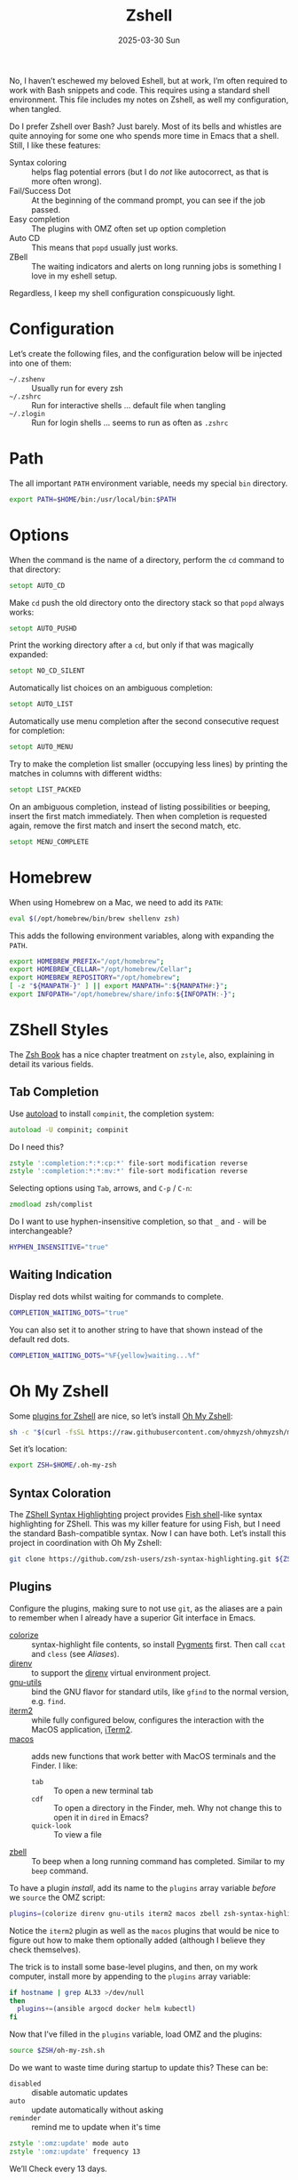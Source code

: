 #+TITLE:  Zshell
#+AUTHOR: Howard Abrams
#+EMAIL:  howard@howardabrams.com
#+DATE:   2025-03-30 Sun
#+LASTMOD: [2025-03-30 Sun]
#+FILETAGS: technical
#+STARTUP: inlineimages

No, I haven’t eschewed my beloved Eshell, but at work, I’m often required to work with Bash snippets and code. This requires using a standard shell environment. This file includes my notes on Zshell, as well my configuration, when tangled.

Do I prefer Zshell over Bash? Just barely. Most of its bells and whistles are quite annoying for some one who spends more time in Emacs that a shell. Still, I like these features:

  - Syntax coloring :: helps flag potential errors (but I do /not/ like autocorrect, as that is more often wrong).
  - Fail/Success Dot :: At the beginning of the command prompt, you can see if the job passed.
  - Easy completion :: The plugins with OMZ often set up option completion
  - Auto CD :: This means that =popd= usually just works.
  - ZBell :: The waiting indicators and alerts on long running jobs is something I love in my eshell setup.

Regardless, I keep my shell configuration conspicuously light.
* Configuration
Let’s create the following files, and the configuration below will be injected into one of them:

  - =~/.zshenv= :: Usually run for every zsh
  - =~/.zshrc= :: Run for interactive shells … default file when tangling
  - =~/.zlogin= :: Run for login shells … seems to run as often as =.zshrc=

#+BEGIN_SRC zsh :exports none
  #!/usr/bin/env zsh
  #
  # My complete Zshell configuration. Don't edit this file.
  # Instead edit: zshell.org and tangle it.
  #
#+END_SRC

#+BEGIN_SRC zsh :tangle ~/.zshenv :exports none
  #!/usr/bin/env zsh
  #
  # Non-interactive, mostly easily settable environment variables. Don't
  # edit this file.  Instead edit: zshell.org and tangle.
  #
#+END_SRC

* Path
The all important =PATH= environment variable, needs my special =bin= directory.

#+BEGIN_SRC zsh :export ~/.zshenv
  export PATH=$HOME/bin:/usr/local/bin:$PATH
#+END_SRC

* Options
When the command is the name of a directory, perform the =cd= command to that directory:

#+BEGIN_SRC zsh
setopt AUTO_CD
#+END_SRC

Make =cd= push the old directory onto the directory stack so that =popd= always works:

#+BEGIN_SRC zsh
setopt AUTO_PUSHD
#+END_SRC

Print the working directory after a =cd=, but only if that was magically expanded:

#+BEGIN_SRC zsh
setopt NO_CD_SILENT
#+END_SRC

Automatically list choices on an ambiguous completion:

#+BEGIN_SRC zsh
setopt AUTO_LIST
#+END_SRC

Automatically use menu completion after the second consecutive request for completion:

#+BEGIN_SRC zsh
setopt AUTO_MENU
#+END_SRC

Try to make the completion list smaller (occupying less lines) by printing the matches in columns with different widths:

#+BEGIN_SRC zsh
setopt LIST_PACKED
#+END_SRC

On an ambiguous completion, instead of listing possibilities or beeping, insert the first match immediately. Then when completion is requested again, remove the first match and insert the second match, etc.

#+BEGIN_SRC zsh
setopt MENU_COMPLETE
#+END_SRC

* Homebrew
When using Homebrew on a Mac, we need to add its =PATH=:

#+BEGIN_SRC zsh :tangle ~/.zshenv
  eval $(/opt/homebrew/bin/brew shellenv zsh)
#+END_SRC

This adds the following environment variables, along with expanding the =PATH=.

#+BEGIN_SRC zsh :tangle no
  export HOMEBREW_PREFIX="/opt/homebrew";
  export HOMEBREW_CELLAR="/opt/homebrew/Cellar";
  export HOMEBREW_REPOSITORY="/opt/homebrew";
  [ -z "${MANPATH-}" ] || export MANPATH=":${MANPATH#:}";
  export INFOPATH="/opt/homebrew/share/info:${INFOPATH:-}";
#+END_SRC

* ZShell Styles
The [[http://www.bash2zsh.com/][Zsh Book]] has a nice chapter treatment on =zstyle=, also, explaining in detail its various fields.

** Tab Completion
Use [[https://thevaluable.dev/zsh-install-configure-mouseless/][autoload]] to install =compinit=, the completion system:

#+BEGIN_SRC zsh
  autoload -U compinit; compinit
#+END_SRC

Do I need this?

#+BEGIN_SRC zsh
  zstyle ':completion:*:*:cp:*' file-sort modification reverse
  zstyle ':completion:*:*:mv:*' file-sort modification reverse
#+END_SRC

Selecting options using ~Tab~, arrows, and ~C-p~ / ~C-n~:

#+BEGIN_SRC zsh
  zmodload zsh/complist
#+END_SRC

Do I want to use hyphen-insensitive completion, so that  =_= and =-= will be interchangeable?

#+BEGIN_SRC zsh :tangle ~/.zshenv
  HYPHEN_INSENSITIVE="true"
#+END_SRC

** Waiting Indication
Display red dots whilst waiting for commands to complete.

#+BEGIN_SRC zsh :tangle ~/.zshenv
  COMPLETION_WAITING_DOTS="true"
#+END_SRC

You can also set it to another string to have that shown instead of the default red dots.

#+BEGIN_SRC zsh :tangle no
  COMPLETION_WAITING_DOTS="%F{yellow}waiting...%f"
#+END_SRC

* Oh My Zshell
Some [[https://github.com/ohmyzsh/ohmyzsh/tree/master/plugins][plugins for Zshell]] are nice, so let’s install [[https://ohmyz.sh/][Oh My Zshell]]:

#+BEGIN_SRC sh :tangle no :results replace raw :wrap example
  sh -c "$(curl -fsSL https://raw.githubusercontent.com/ohmyzsh/ohmyzsh/master/tools/install.sh)"
#+END_SRC

#+RESULTS:
#+begin_example
Cloning Oh My Zsh...
branch 'master' set up to track 'origin/master' by rebasing.
/Users/howard/Library/CloudStorage/Dropbox/org/technical

Looking for an existing zsh config...
Found old .zshrc.pre-oh-my-zsh. Backing up to /Users/howard/.zshrc.pre-oh-my-zsh-2025-03-30_12-22-02
Found /Users/howard/.zshrc. Backing up to /Users/howard/.zshrc.pre-oh-my-zsh
Using the Oh My Zsh template file and adding it to /Users/howard/.zshrc.

         __                                     __
  ____  / /_     ____ ___  __  __   ____  _____/ /_
 / __ \/ __ \   / __ `__ \/ / / /  /_  / / ___/ __ \
/ /_/ / / / /  / / / / / / /_/ /    / /_(__  ) / / /
\____/_/ /_/  /_/ /_/ /_/\__, /    /___/____/_/ /_/
                        /____/                       ....is now installed!


Before you scream Oh My Zsh! look over the `.zshrc` file to select plugins, themes, and options.

• Follow us on X: https://x.com/ohmyzsh
• Join our Discord community: https://discord.gg/ohmyzsh
• Get stickers, t-shirts, coffee mugs and more: https://shop.planetargon.com/collections/oh-my-zsh

Run zsh to try it out.
#+end_example

Set it’s location:

#+BEGIN_SRC zsh :tangle ~/.zshrc
  export ZSH=$HOME/.oh-my-zsh
#+END_SRC

** Syntax Coloration

The [[https://github.com/zsh-users/zsh-syntax-highlighting][ZShell Syntax Highlighting]] project provides [[https://fishshell.com/][Fish shell]]-like syntax highlighting for ZShell. This was my killer feature for using Fish, but I need the standard Bash-compatible syntax. Now I can have both. Let’s install this project in coordination with Oh My Zshell:

#+BEGIN_SRC sh :tangle no
  git clone https://github.com/zsh-users/zsh-syntax-highlighting.git ${ZSH_CUSTOM:-~/.oh-my-zsh/custom}/plugins/zsh-syntax-highlighting
#+END_SRC

** Plugins
Configure the plugins, making sure to not use =git=, as the aliases are a pain to remember when I already have a superior Git interface in Emacs.

  - [[https://github.com/hsienjan/colorize][colorize]] :: syntax-highlight file contents, so install [[https://pygments.org/download/][Pygments]] first. Then call =ccat= and =cless= (see [[Aliases]]).
  - [[https://github.com/ptavares/zsh-direnv][direnv]] :: to support the [[https://direnv.net/][direnv]] virtual environment project.
  - [[https://github.com/ohmyzsh/ohmyzsh/tree/master/plugins/gnu-utils][gnu-utils]] :: bind the GNU flavor for standard utils, like =gfind= to the normal version, e.g. =find=.
  - [[https://github.com/ohmyzsh/ohmyzsh/tree/master/plugins/iterm2][iterm2]] :: while fully configured below, configures the interaction with the MacOS application, [[https://www.iterm2.com/][iTerm2]].
  - [[https://github.com/ohmyzsh/ohmyzsh/tree/master/plugins/macos][macos]] :: adds new functions that work better with MacOS terminals and the Finder. I like:
      - =tab= :: To open a new terminal tab
      - =cdf= :: To open a directory in the Finder, meh. Why not change this to open it in =dired= in Emacs?
      - =quick-look= :: To view a file
  - [[https://github.com/ohmyzsh/ohmyzsh/tree/master/plugins/zbell][zbell]] :: To beep when a long running command has completed. Similar to my =beep= command.

To have a plugin /install/, add its name to the =plugins= array variable /before/ we =source= the OMZ script:

#+begin_SRC zsh
  plugins=(colorize direnv gnu-utils iterm2 macos zbell zsh-syntax-highlighting)
#+END_SRC

Notice the =iterm2= plugin as well as the =macos= plugins that would be nice to figure out how to make them optionally added (although I believe they check themselves).

The trick is to install some base-level plugins, and then, on my work computer, install more by appending to the =plugins= array variable:

#+BEGIN_SRC zsh
  if hostname | grep AL33 >/dev/null
  then
    plugins+=(ansible argocd docker helm kubectl)
  fi
#+END_SRC

Now that I’ve filled in the =plugins= variable, load OMZ and the plugins:

#+BEGIN_SRC zsh
  source $ZSH/oh-my-zsh.sh
#+END_SRC

Do we want to waste time during startup to update this? These can be:

  - =disabled= :: disable automatic updates
  - =auto= :: update automatically without asking
  - =reminder= :: remind me to update when it's time

#+BEGIN_SRC zsh
  zstyle ':omz:update' mode auto
  zstyle ':omz:update' frequency 13
#+END_SRC

We’ll Check every 13 days.
* Prompt
Either keep it simple:

#+BEGIN_SRC zsh
  PS1='%(?.%F{green}.%F{red})$%f%b '
#+END_SRC

Oh use the absolute /over-the-top/ bling associated with Oh My Zshell’s /themes/, like:

#+BEGIN_SRC zsh :tangle no
  ZSH_THEME="robbyrussell"
#+END_SRC

I keep the prompt simple since all of the /gunk/ we typically put in a prompt is better placed in [[https://iterm2.com/documentation-status-bar.html][iTerm2's Status Bar]].
* iTerm2
On Mac systems, I like the [[https://www.iterm2.com/][iTerm2 application]], and we can enable [[https://iterm2.com/documentation-shell-integration.html][shell integration]], either via the old school way, or just rely on [[https://github.com/ohmyzsh/ohmyzsh/tree/master/plugins/iterm2][the /plugin/ ]]above:

#+BEGIN_SRC zsh :tangle no
  test -e "${HOME}/.iterm2_shell_integration.zsh" && source "${HOME}/.iterm2_shell_integration.zsh"
#+END_SRC

Also, while use the =title= command to change the Terminal’s title bar, don’t let the prompt or other Zshell features do that:

#+BEGIN_SRC zsh :tangle ~/.zshenv
  DISABLE_AUTO_TITLE="true"
#+END_SRC

Favorite feature is the Status Bar at the bottom of the screen that shows the Git branch, current working directory, etc. This allows my prompt to be much shorter. What other information I want has changed over the years, but I define this information with this function:

Currently, I show the currently defined Kube namespace.

#+BEGIN_SRC zsh
  function iterm2_print_user_vars() {
    iterm2_set_user_var kubecontext $($ yq '.users[0].name' ~/.kube/config):$(kubectl config view --minify --output 'jsonpath={..namespace}')

    # Correct version:
    # iterm2_set_user_var kubecontext $(kubectl config current-context):$(kubectl config view --minify --output 'jsonpath={..namespace}')
    # Faster version:
    # iterm2_set_user_var kubecontext $(awk '/^current-context:/{print $2;exit;}' <~/.kube/config)
  }
#+END_SRC

* Emacs
While /Oh My Zshell/ has an =emacs= plugin, I’m not crazy about it. I guess I need more control.

While it /should/ figure out (as Emacs keybindings are the default), this is how we ensure it:

#+BEGIN_SRC zsh
  bindkey -e
#+END_SRC

Where be the =emacsclient=, and how should we call it?

#+BEGIN_SRC zsh :tangle ~/.zshenv
  export EMACS="emacsclient --socket-name personal"
#+END_SRC

Which needs to be overwritten on my Work computer:

#+BEGIN_SRC zsh :tangle ~/.zshenv
  if hostname | grep AL33 >/dev/null
  then
    export EMACS="emacsclient --socket-name work"
  fi
#+END_SRC

The =EDITOR= variable that some programs use to edit files from the command line:

#+BEGIN_SRC zsh :tangle ~/.zshenv
  export EDITOR="$EMACS --tty"
  export VISUAL="$EMACS --create-frame"
#+END_SRC

With these variables defined, we can create simple aliases:

#+BEGIN_SRC zsh
  alias e="$EDITOR"
  alias te="$EDITOR"
  alias ee="$EMACS --create-frame"
  alias eee="$EMACS --create-frame --no-wait"
#+END_SRC

** Vterm

To work with [[https://github.com/akermu/emacs-libvterm][VTerm in Emacs]], we need to create this function:

#+BEGIN_SRC zsh
  vterm_printf() {
      if [ -n "$TMUX" ] \
          && { [ "${TERM%%-*}" = "tmux" ] \
              || [ "${TERM%%-*}" = "screen" ]; }
      then
          # Tell tmux to pass the escape sequences through
          printf "\ePtmux;\e\e]%s\007\e\\" "$1"
      elif [ "${TERM%%-*}" = "screen" ]; then
          # GNU screen (screen, screen-256color, screen-256color-bce)
          printf "\eP\e]%s\007\e\\" "$1"
      else
          printf "\e]%s\e\\" "$1"
      fi
  }
#+END_SRC

This allows us to execute Emacs commands:

#+BEGIN_SRC zsh
  vterm_cmd() {
      local vterm_elisp
      vterm_elisp=""
      while [ $# -gt 0 ]; do
          vterm_elisp="$vterm_elisp""$(printf '"%s" ' "$(printf "%s" "$1" | sed -e 's|\\|\\\\|g' -e 's|"|\\"|g')")"
          shift
      done
      vterm_printf "51;E$vterm_elisp"
  }
#+END_SRC

For instance:

#+BEGIN_SRC zsh
  if [[ "$INSIDE_EMACS" = 'vterm' ]]
  then
      alias clear='vterm_printf "51;Evterm-clear-scrollback";tput clear'

      vim() {
          vterm_cmd find-file "$(realpath "${@:-.}")"
      }
  fi
#+END_SRC

* Aliases
Assuming we’ve installed [[https://github.com/lsd-rs/lsd][lsd]], let’s make an alias for it:

#+BEGIN_SRC zsh
  if whence lsd >/dev/null
  then
    alias ls=lsd
  fi
#+END_SRC

The [[https://github.com/jtdaugherty/ccat][ccat project]] (like bat) adds syntax coloring to text files. For big files, it certainly slows down the output, and I’m wondering if I want these aliases.

#+BEGIN_SRC zsh
  if whence cless >/dev/null
  then
    alias less=cless
    alias cat=ccat
  fi
#+END_SRC

Other alternate improvements, like [[https://github.com/sharkdp/fd][fd]] should be called directly.

And an abstraction for transitory endpoints over SSH:

#+BEGIN_SRC zsh
  alias ossh="ssh -o StrictHostKeyChecking=no -o UserKnownHostsFile=/dev/null -o loglevel=ERROR"
#+END_SRC

* Final Message
For sensitive work-related environment variables, store them elsewhere, and load them:

#+BEGIN_SRC zsh :tangle ~/.zshenv
  test -e "${HOME}/.zshenv-work" && source "${HOME}/.zshenv-work"
#+END_SRC

To let us know we read the =~/.zshrc= file:

#+BEGIN_SRC zsh
  echo "🐚 ZShell Session"
#+END_SRC

#+description: A literate programming file for configuring Zshell.
#+property:    header-args:zsh :tangle ~/.zshrc
#+property:    header-args    :results none :eval no-export :comments no mkdirp yes
#+options:     num:nil toc:t todo:nil tasks:nil tags:nil date:nil
#+options:     skip:nil author:nil email:nil creator:nil timestamp:nil
#+infojs_opt:  view:nil toc:t ltoc:t mouse:underline buttons:0 path:http://orgmode.org/org-info.js

# Local Variables:
# eval: (add-hook 'after-save-hook #'org-babel-tangle t t)
# End:

